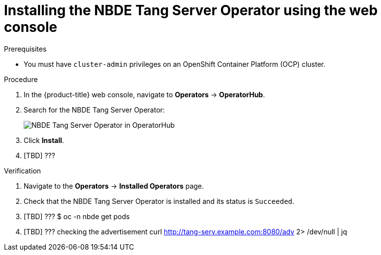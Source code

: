 // Module included in the following assemblies:
//
// * security/nbde_tang_server_operator/nbde-tang-server-operator-installing.adoc

:_content-type: PROCEDURE
[id="installing-nbde-tang-server-operator-using-web-console_{context}"]
= Installing the NBDE Tang Server Operator using the web console

.Prerequisites

* You must have `cluster-admin` privileges on an OpenShift Container Platform (OCP) cluster.

.Procedure

. In the {product-title} web console, navigate to *Operators* -> *OperatorHub*.
. Search for the NBDE Tang Server Operator:
+
image::nbde-tang-server-operator-01-operatorhub.png[NBDE Tang Server Operator in OperatorHub]
. Click *Install*.
. [TBD] ???

.Verification

. Navigate to the *Operators* -> *Installed Operators* page.
. Check that the NBDE Tang Server Operator is installed and its status is `Succeeded`.
. [TBD] ??? $ oc -n nbde get pods
. [TBD] ??? checking the advertisement curl http://tang-serv.example.com:8080/adv 2> /dev/null | jq
